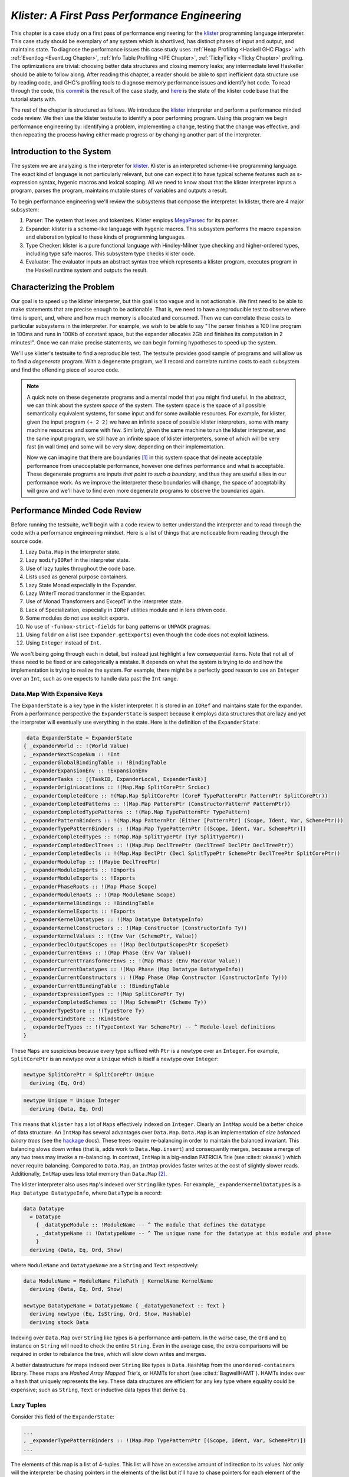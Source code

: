 .. _klister case study:

..
   Local Variables
.. |klister| replace:: `klister <https://github.com/gelisam/klister/>`__
.. |MegaParsec| replace:: `MegaParsec <https://hackage.haskell.org/package/megaparsec>`__

`Klister: A First Pass Performance Engineering`
===============================================

This chapter is a case study on a first pass of performance engineering for the
|klister| programming language interpreter. This case study should be exemplary
of any system which is shortlived, has distinct phases of input and output, and
maintains state. To diagnose the performance issues this case study uses
:ref:`Heap Profiling <Haskell GHC Flags>` with :ref:`Eventlog <EventLog
Chapter>`, :ref:`Info Table Profiling <IPE Chapter>`, :ref:`TickyTicky <Ticky
Chapter>` profiling. The optimizations are trivial: choosing better data
structures and closing memory leaks; any intermediate level Haskeller should be
able to follow along. After reading this chapter, a reader should be able to
spot inefficient data structure use by reading code, and GHC's profiling tools
to diagnose memory performance issues and identify hot code. To read through the
code, this `commit
<https://github.com/gelisam/klister/commit/33501b2233ce865407a8a3ca7c090457f3375442>`__
is the result of the case study, and `here
<https://github.com/gelisam/klister/tree/5aea4d2b9df8f6e9db276078570c1e1bd1306cd3>`__
is the state of the klister code base that the tutorial starts with.

The rest of the chapter is structured as follows. We introduce the |klister|
interpreter and perform a performance minded code review. We then use the
klister testsuite to identify a poor performing program. Using this program we
begin performance engineering by: identifying a problem, implementing a change,
testing that the change was effective, and then repeating the process having
either made progress or by changing another part of the interpreter.

Introduction to the System
--------------------------

The system we are analyzing is the interpreter for |Klister|. Klister is an
interpreted scheme-like programming language. The exact kind of language is not
particularly relevant, but one can expect it to have typical scheme features
such as s-expression syntax, hygenic macros and lexical scoping. All we need to
know about that the klister interpreter inputs a program, parses the program,
maintains mutable stores of variables and outputs a result.

To begin performance engineering we'll review the subsystems that compose the
interpreter. In klister, there are 4 major subsystem:

#. Parser: The system that lexes and tokenizes. Klister employs |MegaParsec| for
   its parser.
#. Expander: klister is a scheme-like language with hygenic macros. This
   subsystem performs the macro expansion and elaboration typical to these
   kinds of programming languages.
#. Type Checker: klister is a pure functional language with Hindley-Milner type
   checking and higher-ordered types, including type safe macros. This subsystem
   type checks klister code.
#. Evaluator: The evaluator inputs an abstract syntax tree which represents a
   klister program, executes program in the Haskell runtime system and
   outputs the result.


Characterizing the Problem
--------------------------

Our goal is to speed up the klister interpreter, but this goal is too vague and
is not actionable. We first need to be able to make statements that are precise
enough to be actionable. That is, we need to have a reproducible test to observe
where time is spent, and, where and how much memory is allocated and consumed.
Then we can correlate these costs to particular subsystems in the interpreter.
For example, we wish to be able to say "The parser finishes a 100 line program
in 100ms and runs in 100Kb of constant space, but the expander allocates 2Gb and
finishes its computation in 2 minutes!". Once we can make precise statements, we
can begin forming hypotheses to speed up the system.

We'll use klister's testsuite to find a reproducible test. The testsuite
provides good sample of programs and will allow us to find a *degenerate*
program. With a degenerate program, we'll record and correlate runtime costs to
each subsystem and find the offending piece of source code.

.. note::

  A quick note on these degenerate programs and a mental model that you might
  find useful. In the abstract, we can think about the *system space* of the
  system. The system space is the space of all possible semantically equivalent
  systems, for some input and for some available resources. For example, for
  klister, given the input program ``(+ 2 2)`` we have an infinite space of
  possible klister interpreters, some with many machine resources and some with
  few. Similarly, given the same machine to run the klister interpreter, and
  the same input program, we still have an infinite space of klister
  interpreters, some of which will be very fast (in wall time) and some will be
  very slow, depending on their implementation.

  Now we can imagine that there are boundaries [#]_ in this system space that
  delineate acceptable performance from unacceptable performance, however one
  defines performance and what is acceptable. These degenerate programs are
  inputs *that point to such a boundary*, and thus they are useful allies in our
  performance work. As we improve the interpreter these boundaries will change,
  the space of acceptability will grow and we'll have to find even more
  degenerate programs to observe the boundaries again.

Performance Minded Code Review
------------------------------

Before running the testsuite, we'll begin with a code review to better
understand the interpreter and to read through the code with a performance
engineering mindset. Here is a list of things that are noticeable from reading
through the source code.

#. Lazy ``Data.Map`` in the interpreter state.
#. Lazy ``modifyIORef`` in the interpreter state.
#. Use of lazy tuples throughout the code base.
#. Lists used as general purpose containers.
#. Lazy State Monad especially in the Expander.
#. Lazy WriterT monad transformer in the Expander.
#. Use of Monad Transformers and ExceptT in the interpreter state.
#. Lack of Specialization, especially in ``IORef`` utilities module and in lens
   driven code.
#. Some modules do not use explicit exports.
#. No use of ``-funbox-strict-fields`` for bang patterns or ``UNPACK`` pragmas.
#. Using ``foldr`` on a list (see ``Expander.getExports``) even though the code
   does not exploit laziness.
#. Using ``Integer`` instead of ``Int``.

We won't being going through each in detail, but instead just highlight a few
consequential items. Note that not all of these need to be fixed or are
categorically a mistake. It depends on what the system is trying to do and how
the implementation is trying to realize the system. For example, there might be
a perfectly good reason to use an ``Integer`` over an ``Int``, such as one
expects to handle data past the ``Int`` range.

Data.Map With Expensive Keys
^^^^^^^^^^^^^^^^^^^^^^^^^^^^

The ``ExpanderState`` is a key type in the klister interpreter. It is stored in
an ``IORef`` and maintains state for the expander. From a performance
perspective the ``ExpanderState`` is suspect because it employs data structures
that are lazy and yet the interpreter will eventually use everything in the
state. Here is the definition of the ``ExpanderState``:

.. code-block:: haskell

   data ExpanderState = ExpanderState
  { _expanderWorld :: !(World Value)
  , _expanderNextScopeNum :: !Int
  , _expanderGlobalBindingTable :: !BindingTable
  , _expanderExpansionEnv :: !ExpansionEnv
  , _expanderTasks :: [(TaskID, ExpanderLocal, ExpanderTask)]
  , _expanderOriginLocations :: !(Map.Map SplitCorePtr SrcLoc)
  , _expanderCompletedCore :: !(Map.Map SplitCorePtr (CoreF TypePatternPtr PatternPtr SplitCorePtr))
  , _expanderCompletedPatterns :: !(Map.Map PatternPtr (ConstructorPatternF PatternPtr))
  , _expanderCompletedTypePatterns :: !(Map.Map TypePatternPtr TypePattern)
  , _expanderPatternBinders :: !(Map.Map PatternPtr (Either [PatternPtr] (Scope, Ident, Var, SchemePtr)))
  , _expanderTypePatternBinders :: !(Map.Map TypePatternPtr [(Scope, Ident, Var, SchemePtr)])
  , _expanderCompletedTypes :: !(Map.Map SplitTypePtr (TyF SplitTypePtr))
  , _expanderCompletedDeclTrees :: !(Map.Map DeclTreePtr (DeclTreeF DeclPtr DeclTreePtr))
  , _expanderCompletedDecls :: !(Map.Map DeclPtr (Decl SplitTypePtr SchemePtr DeclTreePtr SplitCorePtr))
  , _expanderModuleTop :: !(Maybe DeclTreePtr)
  , _expanderModuleImports :: !Imports
  , _expanderModuleExports :: !Exports
  , _expanderPhaseRoots :: !(Map Phase Scope)
  , _expanderModuleRoots :: !(Map ModuleName Scope)
  , _expanderKernelBindings :: !BindingTable
  , _expanderKernelExports :: !Exports
  , _expanderKernelDatatypes :: !(Map Datatype DatatypeInfo)
  , _expanderKernelConstructors :: !(Map Constructor (ConstructorInfo Ty))
  , _expanderKernelValues :: !(Env Var (SchemePtr, Value))
  , _expanderDeclOutputScopes :: !(Map DeclOutputScopesPtr ScopeSet)
  , _expanderCurrentEnvs :: !(Map Phase (Env Var Value))
  , _expanderCurrentTransformerEnvs :: !(Map Phase (Env MacroVar Value))
  , _expanderCurrentDatatypes :: !(Map Phase (Map Datatype DatatypeInfo))
  , _expanderCurrentConstructors :: !(Map Phase (Map Constructor (ConstructorInfo Ty)))
  , _expanderCurrentBindingTable :: !BindingTable
  , _expanderExpressionTypes :: !(Map SplitCorePtr Ty)
  , _expanderCompletedSchemes :: !(Map SchemePtr (Scheme Ty))
  , _expanderTypeStore :: !(TypeStore Ty)
  , _expanderKindStore :: !KindStore
  , _expanderDefTypes :: !(TypeContext Var SchemePtr) -- ^ Module-level definitions
  }

These ``Maps`` are suspicious because every type suffixed with ``Ptr`` is a
newtype over an ``Integer``. For example, ``SplitCorePtr`` is an newtype over a
``Unique`` which is itself a newtype over ``Integer``:

.. code-block:: haskell

   newtype SplitCorePtr = SplitCorePtr Unique
     deriving (Eq, Ord)

.. code-block:: haskell

   newtype Unique = Unique Integer
     deriving (Data, Eq, Ord)

This means that ``klister`` has a lot of ``Maps`` effectively indexed on
``Integer``. Clearly an ``IntMap`` would be a better choice of data structure.
An ``IntMap`` has several advantages over ``Data.Map``. ``Data.Map`` is an
implementation of *size balanced binary trees* (see the `hackage
<https://hackage.haskell.org/package/containers-0.6.7/docs/Data-Map.html>`_
docs). These trees require re-balancing in order to maintain the balanced
invariant. This balancing slows down writes (that is, adds work to
``Data.Map.insert``) and consequently merges, because a merge of any two trees
may invoke a re-balancing. In contrast, ``IntMap`` is a big-endian PATRICIA Trie
(see :cite:t:`okasaki`) which never require balancing. Compared to ``Data.Map``,
an ``IntMap`` provides faster writes at the cost of slightly slower reads.
Additionally, ``IntMap`` uses less total memory than ``Data.Map`` [#]_.

The klister interpreter also uses ``Map``'s indexed over ``String`` like types.
For example, ``_expanderKernelDatatypes`` is a ``Map Datatype DatatypeInfo``,
where ``DataType`` is a record:

.. code-block:: haskell

   data Datatype
     = Datatype
       { _datatypeModule :: !ModuleName -- ^ The module that defines the datatype
       , _datatypeName :: !DatatypeName -- ^ The unique name for the datatype at this module and phase
       }
     deriving (Data, Eq, Ord, Show)


where ``ModuleName`` and ``DatatypeName`` are a ``String`` and ``Text``
respectively:

.. code-block:: haskell

   data ModuleName = ModuleName FilePath | KernelName KernelName
     deriving (Data, Eq, Ord, Show)

   newtype DatatypeName = DatatypeName { _datatypeNameText :: Text }
     deriving newtype (Eq, IsString, Ord, Show, Hashable)
     deriving stock Data

Indexing over ``Data.Map`` over ``String`` like types is a performance
anti-pattern. In the worse case, the ``Ord`` and ``Eq`` instance on ``String``
will need to check the entire ``String``. Even in the average case, the extra
comparisons will be required in order to rebalance the tree, which will slow
down writes and merges.

A better datastructure for maps indexed over ``String`` like types is
``Data.HashMap`` from the ``unordered-containers`` library. These maps are
*Hashed Array Mapped Trie's*, or HAMTs for short (see :cite:t:`BagwellHAMT`).
HAMTs index over a ``hash`` that uniquely represents the key. These data
structures are efficient for any key type where equality could be expensive;
such as ``String``, ``Text`` or inductive data types that derive ``Eq``.

Lazy Tuples
^^^^^^^^^^^

Consider this field of the ``ExpanderState``:

.. code-block:: haskell

  ...
  , _expanderTypePatternBinders :: !(Map.Map TypePatternPtr [(Scope, Ident, Var, SchemePtr)])
  ...

The elements of this map is a list of 4-tuples. This list will have an excessive
amount of indirection to its values. Not only will the interpreter be chasing
pointers in the elements of the list but it'll have to chase pointers for each
element of the tuple. This will be slow if these lists ever become large (over
~30 elements) and if this list will be the subject of folds. For this specific
datatype, there is one fold in the klister interpreter:

.. code-block:: haskell

   else do
     varInfo <- view (expanderTypePatternBinders . at patPtr) <$> getState
     case varInfo of
       Nothing -> throwError $ InternalError "Type pattern info not added"
       Just vars -> do
         p <- currentPhase
         let rhs' = foldr (addScope p) stx
                      [ sc'
                      | (sc', _, _, _) <- vars
                      ]
         withLocalVarTypes
           [ (var, varStx, t)
           | (_sc, varStx, var, t) <- vars
           ] $
           expandOneExpression ty dest rhs'

The code projects ``expanderTypePatternBinders`` and looks up the list that
``patPtr`` points to. It then iterates over that *same* list twice: First, to
project the ``sc'`` from the first position and pass it to ``addScope``. Second,
to project the second, third and fourth positions into a list of 3-tuples and
pass that to ``withLocalVarTypes``. This code can be improved with :term:`Loop
Fusion` to iterate over the list once, using ``foldl'`` instead of ``foldr``,
and by defining a datatype which unpacks every field instead of using ``(,,,)``
to avoid the extra allocation for these tuples. Note that defining a such a
datatype will require that |bottom| is never an element of the 4-tuple. In this
case that will be true, but it is not true in general; again, in order to
optimize you must :ref:`understand the system <Understand the System>`.

Generally types such as ``(,,,)`` are a path of least resistance when writing
new code. They are easy to reach for, easy to write and don't require more
domain modeling. However, tuples, and especially tuples with more than two
fields, are a consistent source of memory leaks. So one is almost always better
off defining a datatype instead of using a tuple for performance.

.. note::

   Of course, you may not want to add yet another datatype to the
   implementation. One may want the datatypes in the implementation to map
   cleanly to domain objects. This a classic tradeoff between performance,
   readability and maintainability.

Running the testsuite
^^^^^^^^^^^^^^^^^^^^^

Klister does not have a benchmark suite, but does have a testsuite (with 124
tests) written in :ref:`tasty <Tasty Chapter>` which outputs the wall time of
each test. So let's run the testsuite to find a degenerate test:


.. code-block:: console

   $ cabal test --test-show-details=streaming  --ghc-options='-O2'

     Test suite klister-tests: RUNNING...
     All tests
       Expander tests
         ...
         Module tests
           Expected to succeed
             ...
             examples/lang.kl:                              OK (0.04s)
             examples/import.kl:                            OK (0.02s)
             examples/macro-body-shift.kl:                  OK (0.03s)
             examples/test-quasiquote.kl:                   OK (0.05s)
             examples/quasiquote-syntax-test.kl:            OK (0.04s)
             examples/hygiene.kl:                           OK (0.84s)
             examples/defun-test.kl:                        OK (0.01s)
             examples/fun-exports-test.kl:                  OK (0.04s)
       Golden tests
         test-quasiquote:                                   OK (0.03s)
         io:                                                OK (0.03s)
         defun-test:                                        OK (0.04s)
         contract:                                          OK (0.11s)
         int-ops:                                           OK (0.03s)
         implicit-conversion:                               OK (7.02s)
         ...
         implicit-conversion-test:                          OK (9.89s)
         higher-kinded-patterns:                            OK (1.80s)
         custom-literals-test:                              OK (0.46s)
         double-define:                                     OK (0.34s)
         custom-module-test:                                OK (0.55s)
         which-problem:                                     OK (0.82s)
         incorrect-context:                                 OK (0.03s)
         bound-vs-free:                                     OK (0.31s)
         meta-macro:                                        OK (0.11s)
         integer-syntax:                                    OK (0.04s)
         import:                                            OK (0.04s)

         All 124 tests passed (38.15s)
         Test suite klister-tests: PASS

The entire testsuite finishes in 38 seconds. Notice that both
``implicit-conversion`` and ``implicit-conversion-test`` are extreme outliers,
passing in 7 and 9 *seconds*, whereas each other test passes in well under a
second (except ``higher-kinded-patterns``). We have found our degenerate
program.


Restate the Problem
-------------------

For the rest of the case study we'll focus on speeding up
``implicit-conversion-test`` under the assumption that our changes will also
speed up the other tests and consequently the entire interpreter. It is
certainly possible that optimizations in one subsystem of your code base will
not translate to better overall performance. We make this assumption because
this is the first pass of performance engineering for this code. So the
probability that our changes do impact overall performance is high.

We have identified a list of likely issues, but before we begin to change things
we need to make sure that the problems we've identified are indeed problems. Or
in other words, we should only make changes *once* we have evidence that the
code we're changing is problematic. If the maps are a problematic factor then we
should expect a lot of allocations to come from ``Data.Map.insert``, ``Eq`` and
``Ord`` instance methods, and the functions ``Data.Map.Internal.balanceR`` and
``Data.Map.Internal.balanceL``. This is a good opportunity to :ref:`not think
and look <Don't think, look>` with a :ref:`ticky <Ticky Chapter>` report.

First we'll generate a ticky report for the entire testsuite:

.. code-block:: console

   $ cabal test --test-show-details=streaming --test-options='+RTS -rticky -RTS' --ghc-options='-rtsopts -ticky -ticky-allocd -ticky-dyn-thunk'
     Build profile: -w ghc-9.2.4 -O1
     ...

and check the results sorted by allocations. As a reminder, there are 5 columns
in a ticky report. The first column is entries. The second column is the number
of bytes allocated *by* the code for the closure. The third column is the number
of bytes *addressed* to each closure. The fourth column classifies the closure
by type with a shorthand notation, and the last column displays the names of the
|stg| closure the ticky profile is describing:

.. code-block::

   $ cat ticky | tail -n +20 | sort -k2 -nr | less

     53739709 4299176720          0   3 +.>                  ScopeSet.$wallScopeSets'{v rNAX} (fun)
     60292448 3858716672 2149588360   3 +..                  sat_sOYl{v} (ScopeSet) (fun) in rNAX
     81547057 1368797696          0   4 SISM                 ScopeSet.$w$sgo4{v rNAW} (fun)
     57730804 1305110352          0   4 SISM                 ScopeSet.$w$sgo1{v rNAV} (fun)
     61143424  841913088          0   2 SM                   ScopeSet.isSubsetOf_go15{v rOUK} (fun)
      7819243  815587232          0   6 >pii.M               Binding.$w$sgo3{v r1syq} (fun)
     17961626  421056776          0   3 >MM                  Binding.$fMonoidBindingTable_$sunionWith{v r1syc} (fun)
       867831  366262720          0  10 piiSiSL>>>           Parser.Common.$wg{v rk} (fun)
       886661  333384536          0   6 SS>>>>               located{v r1b6H} (Parser) (fun)
      4552387  298031744          0   3 ISM                  Expander.$w$sgo4{v r5BKT} (fun)
      4843152  270145008     612288   1 M                    go15{v s1szA} (Binding) (fun) in r1syd
      2699373  259139808          0   4 >SSM                 Syntax.$w$cmapScopes{v rTEZ} (fun)
     18445979  240603872          0   4 piiM                 Binding.$w$sgo1{v r1syi} (fun)
      1351616  237884416     612288   1 T                    f{v s1szf} (Binding) (fun) in r1syd
      1862523  211065056          0   3 S>M                  ScopeSet.$satKeyIdentity_$sgo15{v rOUv} (fun)
      3383994  186416288   43447360   2 LM                   go15{v sP96} (ScopeSet) (fun) in rOUk
       101588  145802400          0   4 MSSM                 $wexpandOneForm{v r5IwM} (Expander) (fun)
      2607448  125157504          0   2 >S                   Syntax.$fHasScopesSyntax_$cmapScopes{v rTEY} (fun)
     ...

There are several interesting aspects to this ticky profile snippet. First, the
most allocating code is ``ScopeSet.allScopeSets'``, it is allocating a
dictionary (``+``) of some type (``.``) and function (``>``). Observing a
function call to a dictionary ``+`` in a ticky report can often mean that a
function did not specialize. So from this ticky we suspect that
``allScopeSets'`` has not specialized. The second most allocating closure is a
SAT'd function ``sat_sOYl`` (see :ref:`The Static Argument Transformation <SAT
Chapter>`). From its description: ``{v} (ScopeSet) (fun) in rNAX``, we can see
that it is a non-exported name (``{v}``) just like ``allScopeSets'``, in the
``(ScopeSet)`` module. It is a function ``(fun)`` and is a local function in the
``rNAX`` closure. The ``rNAX`` closure is the |stg| name of the closure for
``allScopeSets'`` as shown in description for ``allScopeSets'``. So the two most
allocating function calls in the interpreter, when running the testsuite, are
due to ``allScopeSets``. Clearly, ``allScopeSets`` is a good target for
performance engineering.

We also see that the 5th and 6th most allocating functions called are
``ScopeSet.isSubsetOf`` and ``Binding.$fMonoidBindingTable_$unionWith``. That
suggests peculiar usage pattern; ``isSubsetOf`` should only return a ``Bool``
which should not be an allocating function call. ``unionWith`` should be
allocating, but that this occurs in the ``Monoid Binding`` instance means that
the ``Binding Monoid`` instance is heavily allocating. Let's check these
functions in the source code:

.. code-block:: haskell

   data ScopeSet = ScopeSet
     { _universalScopes :: Set Scope
     , _phaseScopes :: Map Phase (Set Scope)
     }


   data Scope = Scope { scopeNum :: Int, scopePurpose :: Text }
     deriving (Data, Eq, Ord, Show)

   newtype Phase = Phase { phaseNum :: Natural }
     deriving (Data, Eq, Ord, Show)

   isSubsetOf :: Phase -> ScopeSet -> ScopeSet -> Bool
   isSubsetOf p scs1 scs2 =
     Set.isSubsetOf (scopes p scs1) (scopes p scs2)


   scopes :: Phase -> ScopeSet -> Set Scope
   scopes p scs = view universalScopes scs `Set.union`
                  view (phaseScopes . at p . non Set.empty) scs


``ScopeSet`` is a record of ``Data.Set Scope`` and ``Data.Map`` indexed by
``Phase`` that holds ``Set Scope``. Furthermore, both ``Scope`` and ``Phase``
are Integer-like. So we have an implementation that could use ``IntMap`` and
``IntSet`` instead of ``Data.Map`` and ``Data.Set``.

We know that ``isSubsetOf`` does a lot of allocation. Now we can see where this
allocation is happening. ``isSubsetOf`` checks that ``scs1`` is a subset of
``scs2`` by calling ``Set.isSubsetOf`` on the result of the ``scopes`` function.
``scopes`` is allocating a new ``Set Scope`` from the ``ScopeSet`` via
``Set.union``, then using the results of a lookup on the ``phaseScopes`` Map,
then merging two ``Set``'s just to check the subset.

There are several ways to improve the memory performance of this function.
First, we can employ better data structures. We know that this code is
performing a lot of merges, so we should expect an improvement in both time and
memory performance by using an ``IntMap`` and ``IntSet`` because these data
structures provide more efficient merges than ``Data.Set`` and ``Data.Map``.
Second, we can use a better algorithm. From the ticky, ``isSubSetOf`` was called
61143424 times. As written, this code will perform its lookups and unions *each*
time, even if we have a duplicate call. So this seems to be a good candidate for
memoization or caching the calls to ``isSubsetOf``. We could also avoid building
the intermediate ``Set`` in the ``scopes`` function by checking for a subset
without merging ``universalScopes`` and ``phaseScopes``.

The second interesting function was ``unionWith`` in the ``Monoid Binding``
instance. Here is the source code:

.. code-block:: haskell

   newtype BindingTable = BindingTable { _bindings :: Map Text [(ScopeSet, Binding, BindingInfo SrcLoc)] }
     deriving (Data, Show)

   instance Semigroup BindingTable where
     b1 <> b2 = BindingTable $ Map.unionWith (<>) (view bindings b1) (view bindings b2)

   instance Monoid BindingTable where
     mempty = BindingTable Map.empty

A ``BindingTable`` is a ``Map`` keyed on ``Text`` that holds a list of triples.
The ``Semigroup`` instance is the origin of the ``unionWith`` in the ticky
profile because ``Monoid.mappend`` defaults to the Semigroup definition. This
type is likely too lazy. ``Data.Map`` keyed on ``Text`` relies on the ``Ord``
and ``Eq`` instances of ``Text`` for most of its operations. In the worst case
this means the runtime system has to compare the entire ``Text`` key, which
could be slow when the ``Text`` is large. Another problem is the use of a list.
A list is only an appropriate data structure if it is used like a stack or if it
is used as a store that is eventually traversed and consumed. Once one finds
themselves performing lookups or merges on a list, it is time to use a different
data structure. The last problem is the 3-tuple which we have already covered
above.

To improve the performance of the ``BindingTable`` we'll use a ``HashMap``. This
should yield better merge performance, and faster writes and reads. However,
this may not fix the root cause of the allocations. So we'll rerun the ticky
report after making the changes to test that we have indeed addressed the
problem.

Optimization 1: Better Data Structures: Maps
--------------------------------------------

We've removed all uses of ``Data.Map`` and replaced them with either a
``HashMap`` or an ``IntMap``. After the changes ``ExpanderState`` now looks
like:

.. code-block:: haskell

  data ExpanderState = ExpanderState
  { _expanderWorld              :: !(World Value)
  , _expanderNextScopeNum       :: !Int
  , _expanderGlobalBindingTable :: !BindingTable
  , _expanderExpansionEnv       :: !ExpansionEnv
  , _expanderTasks              :: [(TaskID, ExpanderLocal, ExpanderTask)]
  , _expanderOriginLocations    :: !(Store SplitCorePtr SrcLoc)
  , _expanderCompletedCore      :: !(Store SplitCorePtr (CoreF TypePatternPtr PatternPtr SplitCorePtr))
  , _expanderCompletedPatterns  :: !(Store PatternPtr (ConstructorPatternF PatternPtr))
  , _expanderCompletedTypePatterns :: !(Store TypePatternPtr TypePattern)
  , _expanderPatternBinders     :: !(Store PatternPtr (Either [PatternPtr] (Scope, Ident, Var, SchemePtr)))
  , _expanderTypePatternBinders :: !(Store TypePatternPtr [(Scope, Ident, Var, SchemePtr)])
  , _expanderCompletedTypes     :: !(Store SplitTypePtr (TyF SplitTypePtr))
  , _expanderCompletedDeclTrees :: !(Store DeclTreePtr (DeclTreeF DeclPtr DeclTreePtr))
  , _expanderCompletedDecls     :: !(Store DeclPtr (Decl SplitTypePtr SchemePtr DeclTreePtr SplitCorePtr))
  , _expanderModuleTop          :: !(Maybe DeclTreePtr)
  , _expanderModuleImports      :: !Imports
  , _expanderModuleExports      :: !Exports
  , _expanderPhaseRoots         :: !(Store Phase Scope)
  , _expanderModuleRoots        :: !(HashMap ModuleName Scope)
  , _expanderKernelBindings     :: !BindingTable
  , _expanderKernelExports      :: !Exports
  , _expanderKernelDatatypes    :: !(HashMap Datatype DatatypeInfo)
  , _expanderKernelConstructors :: !(HashMap Constructor (ConstructorInfo Ty))
  , _expanderKernelValues       :: !(Env Var (SchemePtr, Value))
  , _expanderDeclOutputScopes   :: !(Store DeclOutputScopesPtr ScopeSet)
  , _expanderCurrentEnvs        :: !(Store Phase (Env Var Value))
  , _expanderCurrentTransformerEnvs :: !(Store Phase (Env MacroVar Value))
  , _expanderCurrentDatatypes   :: !(Store Phase (HashMap Datatype DatatypeInfo))
  , _expanderCurrentConstructors :: !(Store Phase (HashMap Constructor (ConstructorInfo Ty)))
  , _expanderCurrentBindingTable :: !BindingTable
  , _expanderExpressionTypes    :: !(Store SplitCorePtr Ty)
  , _expanderCompletedSchemes   :: !(Store SchemePtr (Scheme Ty))
  , _expanderTypeStore          :: !(TypeStore Ty)
  , _expanderKindStore          :: !KindStore
  , _expanderDefTypes           :: !(TypeContext Var SchemePtr) -- ^ Module-level definitions
  }

where a ``Store k v`` is newtype over an ``IntMap`` with some type level
handling for keys:

.. code-block:: haskell

   -- new module Util.Store
   newtype Store p v = Store { unStore :: IntMap v}
     deriving newtype (Eq, Ord, Show, Semigroup, Monoid, Functor, Foldable)
     deriving stock   Data
   type role Store representational _

   -- | Tiny module to wrap operations for IntMaps

   module Util.Key
     (HasKey(..)
     ) where

   class HasKey a where
     getKey :: a -> Int
     fromKey :: Int -> a

The ``HasKey`` class is crucial for preserving type safety so that we do not
accidentally merge a ``Store k v`` and a ``Store p v`` when ``p`` is not equal
to ``k``. It also allows us to provide functions such as ``mapKeys`` with a
polymorphic type on the ``Key``, as opposed to the monomorphic type in
``Data.IntMap``:

.. code-block:: haskell

   mapKeys :: HasKey p => (p -> p) -> Store p v -> Store p v
   mapKeys f s = Store $! IM.mapKeys (getKey . f . fromKey) (unStore s)

.. note::

   I've purposefully taken the opportunity to create the abstraction boundary
   ``Store p v``, which is unnecessary from a performance perspective. But by
   having an abstraction boundary the system becomes easier to change. For
   example, we can now alter the implementation of ``Store p v`` *without* a lot
   of code churn occurring in the interpreter. The key point is that if a
   subsystem is easy to change, then it is also easy to experiment and engineer,
   because the cost of experimentation is reduced. So while performance and
   modularity are often in tension, in this case, modularity enables easier and
   cheaper (in terms of engineering time) performance engineering.

now let's check the ticky:

.. code-block::

   $ cat ticky | tail -n +20 | sort -k2 -nr | less

     53996388 4319711040          0   3 +.>                  ScopeSet.$wallScopeSets'{v rP2F} (fun)
     60490404 3871385856 2159855520   3 +..                  sat_sQ5D{v} (ScopeSet) (fun) in rP2F
     20257037 1487236040          0   3 iMM                  Binding.$wgo{v r1ric} (fun)
     81547057 1368797696          0   4 SISM                 ScopeSet.$w$sgo4{v rP2E} (fun)
     57730804 1305110352          0   4 SISM                 ScopeSet.$w$sgo1{v rP2D} (fun)
       867831  366262720          0  10 piiSiSL>>>           Parser.Common.$wg{v r3zJ} (fun)
       886661  333384536          0   6 SS>>>>               located{v r1art} (Parser) (fun)
     10521949  330656896          0   3 Lii                  ModuleName.$wgo1{v roEi} (fun)
      4552387  298031744          0   3 ISM                  Expander.$w$sgo4{v r5On7} (fun)
      2699373  259139808          0   4 >SSM                 Syntax.$w$cmapScopes{v rUeh} (fun)
      1351616  237884416     612288   1 T                    f{v s1sRr} (Binding) (fun) in r1rif
      3159635  193376496    1071504   1 M                    go{v s1sS8} (Binding) (fun) in r1rif
      2348710  169685264    1156288   1 M                    go2{v s16Wz} (Env) (fun) in r16zL
      4590545  146897440  183644160   0                      f2{v s1t5Z} (Binding) (thk) in r1ric
       101588  145802400          0   4 MSSM                 $wexpandOneForm{v r5VBM} (Expander) (fun)
      2607448  125157504          0   2 >S                   Syntax.$fHasScopesSyntax_$cmapScopes{v rUeg} (fun)
      1357729  119480152     486976   1 S                    sat_s5YKN{v} (Expander) (fun) in s5YKB
       144974  118076280          0  10 piiiSL>>>>           $wm2{v r1arF} (Parser) (fun)

Notice that the entries to ``unionWith`` and ``isSubsetOf`` have disappeared.
``isSubsetOf`` is still in the ticky report but is now shown as non-allocating:

.. code-block:: console

   ...
   38279681          0          0   2 MM                   ScopeSet.$sisSubsetOf_$sisSubsetOfX{v rP2u} (fun)
   ...

Which is strange. We should expect it to be allocating, although allocating a
lot less. We are likely observing some new optimization GHC is applying. In any
case, its a good sign. We've demonstrated progress with the ticky report. Now
let's verify that these changes propagate to the ``implicit-conversion`` test.

.. code-block:: console

   Test suite klister-tests: RUNNING...
   All tests
     Expander tests
     ...
       Module tests
         Expected to succeed
         ...
           examples/lang.kl:                              OK (0.04s)
           examples/import.kl:                            OK (0.03s)
           examples/macro-body-shift.kl:                  OK (0.04s)
           examples/test-quasiquote.kl:                   OK (0.04s)
           examples/quasiquote-syntax-test.kl:            OK (0.03s)
           examples/hygiene.kl:                           OK (0.66s)
           examples/defun-test.kl:                        OK (0.03s)
           examples/fun-exports-test.kl:                  OK (0.04s)
     Golden tests
       test-quasiquote:                                   OK (0.04s)
       io:                                                OK (0.03s)
       defun-test:                                        OK (0.03s)
       contract:                                          OK (0.08s)
       int-ops:                                           OK (0.05s)
       implicit-conversion:                               OK (10.42s)
       ...
       implicit-conversion-test:                          OK (13.55s)
       higher-kinded-patterns:                            OK (0.77s)
       custom-literals-test:                              OK (0.38s)
       double-define:                                     OK (0.28s)
       custom-module-test:                                OK (0.33s)
       which-problem:                                     OK (0.53s)
       incorrect-context:                                 OK (0.03s)
       bound-vs-free:                                     OK (0.25s)
       meta-macro:                                        OK (0.10s)
       integer-syntax:                                    OK (0.04s)
       import:                                            OK (0.03s)

Performance has degraded even though the ticky report showed an improvement!
That we do not observe any difference in wall time *after* fixing the 5th and
6th most allocating function calls is contrary to what we should expect; even if
the total allocations of these functions are one order of magnitude less than
``allScopeSets``. The ``Data.Map`` performance costs must have been eclipsed by
some other issue. Let's generate a heap profile to see what's going on in the
heap.

Optimization 2: A Memory Leak Casts a Long Shadow
-------------------------------------------------

To continue engineering the interpreter we need to be able to observe the
effects of any change we make. Unfortunately, the memory leak we discovered in
the last section was so large it eclipsed the effect of our changes. Clearly we
need to fix this leak in order to continue to optimize. To tackle this memory
leak, we'll use eventlog and eventlog2html to observe the heap only on
``implicit-conversion-test``. To begin we'll inspect the types that were
allocated on the heap by passing ``-hy``:

.. code-block:: console

   $ cabal test --test-show-details=streaming  --test-options='--pattern "implicit-conversion-test" +RTS -hy -l-agu -p -RTS' --ghc-options='-eventlog -rtsopts -O2'

which produces:

.. raw:: html

         <iframe id="scaled-frame" scrolling="no" src="../../_static/klister/klister-eventlog-implicit-conversion-hy.html"></iframe>

We see that the heap is growing to over 2.8Gb of lists for just one test!
Crucially the shape of this profile is not indicative of a memory leak. A
typical memory leak should look like a pyramid because the program builds up
thunks and then forces them all in relatively short time. What we observe in
this profile is allocations of lists that *never decrease*. Now that we know the
type to look for, we can correlate this type to a subsystem in the interpreter.
To do so we'll run another heap profile, but break down the heap by module (by
using ``-hm`` instead of ``-hy``):

.. code-block:: console

   $ cabal test --test-show-details=streaming  --test-options='--pattern "implicit-conversion-test" +RTS -hm -l-agu -p -RTS' --ghc-options='-eventlog -rtsopts -O2'

.. raw:: html

         <iframe id="scaled-frame" scrolling="no" src="../../_static/klister/klister-eventlog-implicit-conversion-hm.html"></iframe>

We see that these lists are coming from ``Expander.Monad``. This is suspicious.
We have data being consistently allocated in essentially the state type of a
subsystem. That certainly sounds like a memory leak. Before we can conclude that
the expander has a memory leak we need to know why this data is retained at all.
This is a good scenario to use :userGuide:`Biographical Profiling
<profiling.html#biographical-profiling>` because we want to know: (1) the state
of these objects on the heap and (2) why they are not being collected, that is,
why is GHC's runtime system keeping them alive. For (1) we'll do a biographical
profile and for (2) a retainer profile.

Here's the biographical profile:

.. code-block:: console

   $ cabal test --test-show-details=streaming  --test-options='--pattern "implicit-conversion-test" +RTS -hb -l-agu -p -RTS' --ghc-options='-eventlog -rtsopts -O2'

.. raw:: html

         <iframe id="scaled-frame" scrolling="no" src="../../_static/klister/klister-eventlog-implicit-conversion-hb.html"></iframe>

Void! The lists are in a ``void`` state meaning these objects are allocated *but
are never used* (see :userGuide:`the user guide
<profiling.html#biographical-profiling>`). Now we can restate the problem: There
is a memory leak in the ``Expander``. When ``implicit-conversion-test`` is run,
the expander allocates a total of 121.8 Gb. (eventlog shows 116171.68
*MebiBytes* in the detailed tab).

Now to answer why this data is being retained. Here is the retainer profile.

.. code-block:: console

   $ cabal test --enable-profiling --test-show-details=streaming --test-options='--pattern "implicit-conversion-test" +RTS -hr -l-agu -p -RTS' --ghc-options='-eventlog -rtsopts -O2'
   $ hp2ps -c klister-tests.hp && ps2pdf klister-tests.ps

.. note::

   Eventlog threw an exception for this retainer profile. So I've resorted to
   use the classic tools: ``hp2ps`` and ``ps2pdf`` to render the profile.

.. image:: /_static/klister/klister-eventlog-implicit-conversion-hr.png
   :width: 800

The retainer profile clearly shows that ``currentEnv`` is keeping this data
alive and has the distinguishing profile of a memory leak. Let's look at that
function:

.. code-block:: haskell

   -- in Expander.Monad

   currentEnv :: Expand VEnv
   currentEnv = do
     phase <- currentPhase
     globalEnv <- fromMaybe mempty . view (expanderWorld . worldEnvironments . at phase) <$> getState
     localEnv  <- fromMaybe mempty . view (expanderCurrentEnvs . at phase) <$> getState
     return $ globalEnv <> localEnv

This code is reading from the ``Expander`` state twice to retrieve ``globalEnv``
and ``localEnv``, and then returning the union of these two environments. Notice
that if the results of ``currentEnv`` are not immediately forced, then the
projections and the return will be lazy. Thus, this code will allocate a thunk
for ``phase``, ``globalEnv``, ``localEnv`` and the merge of both ``globalEnv``
and ``localEnv``. In general, unless the result of a monadic action *needs* to
be consumed lazily there is little reason to not make it strict in the return.
In this case, there are two call sites to ``currentEnv`` both in the expander:

.. code-block:: haskell

   -- Expander.hs
   runTask :: (TaskID, ExpanderLocal, ExpanderTask) -> Expand ()
   runTask (tid, localData, task) = withLocal localData $ do
   ...
    AwaitingDefn x n b defn t dest stx ->
      Env.lookupVal x <$> currentEnv >>=
      \case


   evalDecl :: CompleteDecl -> WriterT [EvalResult] Expand ()
   evalDecl (CompleteDecl d) =
     case d of
     ...
     Example loc sch expr -> do
      env <- lift currentEnv
      value <- lift $ expandEval (eval expr)
      tell $ [ExampleResult loc env expr sch value]

The first call site in ``runTask`` is immediately scrutinized by the ``\case``
and ``Env.lookupVal``. However, the second is not: ``ExampleResult`` is not
strict in any fields:

.. code-block:: haskell

   data EvalResult
     = ExampleResult SrcLoc VEnv Core (Scheme Ty) Value
     | IOResult (IO ())

and the whole computation is performed in a lazy ``WriterT`` monad transformer.
Before changing the code, let's first inspect the type of the ``Expand`` monad.
Here is the definition for ``Expand``:

.. code-block:: haskell

   newtype Expand a = Expand
     { runExpand :: ReaderT ExpanderContext (ExceptT ExpansionErr IO) a
     }
     deriving (Functor, Applicative, Monad, MonadError ExpansionErr, MonadIO, MonadReader ExpanderContext)

   data ExpanderContext = ExpanderContext
     { _expanderLocal :: !ExpanderLocal
     , _expanderState :: IORef ExpanderState
     }

Where ``ExpanderState`` was shown above. So we have a classic `ReaderT over IO
<https://www.fpcomplete.com/blog/2017/06/readert-design-pattern/>`_ pattern.
Meaning that the laziness of any state updates depend on the strictness of
functions operating on ``ExpanderContext``. Next let's check the types of
``globalEnv`` and ``localEnv``:

.. code-block:: haskell

   -- in Expander.Monad.hs
   type VEnv = Env Var Value

   -- in Env.hs
   newtype Env v a = Env (IntMap (Ident, a))
     deriving newtype (Eq, Monoid, Semigroup, Show)
     deriving stock Functor

   -- in World.hs

   data World a = World
     { _worldEnvironments :: !(Store Phase (Env Var a))
     , _worldTypeContexts :: !(TypeContext Var SchemePtr)
     , _worldTransformerEnvironments :: !(Store Phase (Env MacroVar a))
     , _worldModules      :: !(HashMap ModuleName CompleteModule)
     , _worldVisited      :: !(HashMap ModuleName (Set Phase))
     , _worldExports      :: !(HashMap ModuleName Exports)
     , _worldEvaluated    :: !(HashMap ModuleName [EvalResult])
     , _worldDatatypes    :: !(Store Phase (HashMap Datatype DatatypeInfo))
     , _worldConstructors :: !(Store Phase (HashMap Constructor (ConstructorInfo Ty)))
     , _worldLocation     :: FilePath
     }

``currentEnv`` returns a ``Expand VEnv``, ``VEnv`` is a ``Env Var Value`` where
an ``Env`` is an ``IntMap``. Thus ``globalEnv`` and ``localEnv`` are both a
strict ``IntMap`` that stores a tuple of ``(Ident, Value)``. Here is the type of
``Value``:

.. code-block:: haskell

   -- in Value.hs
   data Value
     = ValueClosure Closure
     | ValueSyntax Syntax
     | ValueMacroAction MacroAction
     | ValueIOAction (IO Value)
     | ValueOutputPort Handle
     | ValueInteger Integer
     | ValueCtor Constructor [Value]
     | ValueType Ty
     | ValueString Text

Notice that ``ValueCtor`` holds a lazy list of ``Value``. Should
``implicit-tests`` create many ``ValueCtor`` then the expander state will leak
memory in ``Value``. This leak will occur even though the ``IntMap`` is strict.
The strict ``IntMap`` well only evaluate elements to :term:`WHNF`, which will be
``(,)``, thus because ``Value`` is stored in a lazy tuple, the fields of the
tuple will be lazy unless they are carefully forced *before* insertion.

Let's test this and make ``Value`` strict and then generate another
biographical profile to observe the change:

.. code-block:: haskell

   -- in Value.hs
   data Value
     = ValueClosure !Closure
     | ValueSyntax  !Syntax
     | ValueMacroAction !MacroAction
     | ValueIOAction   !(IO Value)
     | ValueOutputPort !Handle
     | ValueInteger    !Integer
     | ValueCtor    !Constructor ![Value]
     | ValueType    !Ty
     | ValueString  !Text

.. raw:: html

         <iframe id="scaled-frame" scrolling="no"
         src="../../_static/klister/klister-eventlog-implicit-conversion-strict-value.html"></iframe>

Unfortunately, the change made no difference. We'll revert the change and try
making the monadic action strict in its return:

.. code-block:: haskell

   -- in Expander.Monad

   currentEnv :: Expand VEnv
   currentEnv = do
     phase <- currentPhase
     globalEnv <- fromMaybe mempty . view (expanderWorld . worldEnvironments . at phase) <$> getState
     localEnv  <- fromMaybe mempty . view (expanderCurrentEnvs . at phase) <$> getState
     return $! globalEnv <> localEnv

Notice the strict application: ``$!``. This change results in this profile:


.. code-block:: console

   $ cabal test --test-show-details=streaming  --test-options='--pattern "implicit-conversion-test" +RTS -hb -l-agu -p -RTS' --ghc-options='-eventlog -rtsopts -O2'

.. raw:: html

         <iframe id="scaled-frame" scrolling="no" src="../../_static/klister/klister-eventlog-implicit-conversion-currentEnv-fixed.html"></iframe>

A significant improvement! Instead of 121.8 Gb the profile shows total
allocation of ``void`` of 4.62 Gb (4404.22 MiB in the detailed tab) which is a
30x reduction.


Optimization 3: Choosing Better Data Structures: Lists
------------------------------------------------------

We closed a major memory leak, and have made the implementation of the expander
more efficient, but there is yet more low hanging fruit. Consider this
definition of the ``BindingTable``:

.. code-block:: haskell

   newtype BindingTable = BindingTable { _bindings :: HashMap Text [(ScopeSet, Binding, BindingInfo SrcLoc)] }
     deriving (Data, Show)

The ``BindingTable`` is a ``HashMap`` keyed on ``Text`` that holds a list of
3-tuples. Let's observe how this list is used in the system:

.. code-block:: haskell

   visibleBindings :: Expand BindingTable
   visibleBindings = do
     globals <- view expanderGlobalBindingTable <$> getState
     locals <- view expanderCurrentBindingTable <$> getState
     return (globals <> locals)

This ``visibleBindings`` function projects two ``BindingTable``'s from the
``ExpanderState`` and then merges them. This function is then called by
``resolve``:

.. code-block:: haskell

   resolve :: Ident -> Expand Binding
   resolve stx@(Stx scs srcLoc x) = do
     p <- currentPhase
     bs <- allMatchingBindings x scs
     case bs of
       [] ->
         throwError (Unknown (Stx scs srcLoc x))
       candidates ->
         let best = maximumOn (ScopeSet.size p . fst) candidates
         in checkUnambiguous (fst best) (map fst candidates) stx *>
            return (snd best)

In ``resolve`` the ``BindingTable`` is checked to be empty, if its not empty
then the table is traversed for the maximum by scopeset. Then the maximum
element and the rest of the scopesets are passed to ``checkUnambiguous``:

.. code-block:: haskell

   checkUnambiguous :: ScopeSet -> [ScopeSet] -> Ident -> Expand ()
   checkUnambiguous best candidates blame =
     do p <- currentPhase
        let bestSize = ScopeSet.size p best
        let candidateSizes = map (ScopeSet.size p) (nub candidates)
        if length (filter (== bestSize) candidateSizes) > 1
          then throwError (Ambiguous p blame candidates)
          else return ()

In ``checkUnambiguous`` the ``candidates`` list is pruned of any duplicates,
filtered, and its length is calculated to determine an error state.

Finally, in the ``visit`` the ``BindingTable`` (``bs``) is projected from the
module being visited and then merged with the interpreter's binding table:

.. code-block:: haskell

   visit :: ModuleName -> Expand Exports
   visit modName = do
   ...
       let bs = getModuleBindings m''
       modifyState $ over expanderGlobalBindingTable $ (<> bs)
     return (shift i es)
     where getModuleBindings (Expanded _ bs) = bs
           getModuleBindings (KernelModule _) = mempty

So from this code, the ``BindingTable`` data structure undergoes merges,
traversals such as ``fmap`` and ``filter`` and the length is calculated. We can
check how often these functions are used in the ``prof`` report we generated
with the last heap profile (using the ``-p`` RTS flag). ``visibleBindings`` and
``resolve`` are entered more than 100,000 times, ``checkUnambiguous`` is entered
less than 20,000 times. Thus merging and sorting are more important than
duplicate element removal and calculating length. Based on this usage, we'll
replace the list with a ``Data.Sequence``, a ``Data.Set`` would also work and
would provide uniqueness by default, but ``Data.Set`` has slower merge behavior
compared to a ``Data.Sequence`` for many elements
(:math:`\mathcal{O}(\log{(\min(n_{1},n_{2}))})`, compared to
:math:`\mathcal{O}(m \log{\frac{n + 1}{m + 1}})`, where :math:`m \le n`).

``BindingTable`` is not the only suspicious list. Consider this list in the
definition of ``Module``:

.. code-block:: haskell

   data Module f a = Module
     { _moduleName :: ModuleName
     , _moduleImports :: !Imports
     , _moduleBody :: f a
     , _moduleExports :: !Exports
     }
     deriving (Data, Functor, Show)

    data CompleteModule
     = Expanded !(Module [] CompleteDecl) !BindingTable
     | KernelModule !Phase
     deriving (Data, Show)

This list is passed to ``Module`` as a type argument. But is used in this code
in the expander monad:

.. code-block:: haskell

   getDeclGroup :: DeclTreePtr -> Expand [CompleteDecl]
   getDeclGroup ptr =
     (view (expanderCompletedDeclTrees . at ptr) <$> getState) >>=
     \case
       Nothing -> throwError $ InternalError "Incomplete module after expansion"
       Just DeclTreeLeaf -> pure []
       Just (DeclTreeAtom decl) ->
         (:[]) <$> getDecl decl
       Just (DeclTreeBranch l r) ->
         (++) <$> getDeclGroup l <*> getDeclGroup r

Notice that the ``DeclTreeBranch l r`` case will be expensive because it will
merge *every combination* of elements in the ``l`` and ``r`` groups with list
concatenation. Just this line is enough to change the data structure to a
sequence, again because a sequence has fast merging and cons behavior [#]_.

Optimization 4: Fixing allScopeSets
-----------------------------------

We,ve come quite far, but there is still a lot of ``void`` in the heap profile.
This is a good scenario for info-table profiling. Info-table profiling relates
source code to closures so we can see the exact line of source code the ``void``
is originating.

.. code-block:: console

   $ cabal test --test-show-details=streaming --test-options='--pattern "implicit-conversion-test" +RTS -hi -i0.05 -l -RTS' --ghc-options='-eventlog -rtsopts -O2 -finfo-table-map -fdistinct-constructor-tables'

and the profile is rendered in eventlog:

.. raw:: html

         <iframe id="scaled-frame" scrolling="no" src="../../_static/klister/klister-eventlog-implicit-conversion-ipe-allscopeset.html"></iframe>

Notice that the legend displays the :term:`Info Table Address` instead of the
closure type, module, or biography. From the profile we find that ``0x7c41d0``
and ``0xc0c330`` are responsible for the ``void`` allocation. The detailed tab
maps these addresses directly to source code. In the detailed tab, we see that
``0x7c41d0`` has the description ``sat_sN17_info``, the closure type ``THUNK``,
the type ``f a``, and is in the module ``ScopeSet`` at line 146. That line is
exactly the local ``combine`` function in ``allScopeSets``. Recall that we also
observed ``allScopeSets`` doing the most allocation in addition to having a high
degree of entries in the ticky profile above. It therefore seems crucial to
optimize the function. Here is the source code:

.. code-block:: haskell

   allScopeSets :: Data d => Traversal' d ScopeSet
   allScopeSets = allScopeSets'
     where
       allScopeSets' :: forall f d. (Applicative f, Data d)
                     => (ScopeSet -> f ScopeSet)
                     -> d -> f d
       allScopeSets' f = gmapA go
         where
           go :: forall a. Data a => a -> f a
           go a = case eqT @a @ScopeSet of
             Just Refl -> f a
             Nothing -> allScopeSets' f a

       -- A variant of Data.Data.gmapM which uses Applicative instead of Monad
       gmapA :: forall f d. (Applicative f, Data d)
             => (forall x. Data x => x -> f x)
             -> d -> f d
       gmapA g = gfoldl combine pure
         where
           combine :: Data a => f (a -> b) -> a -> f b
           combine ff a = (<*>) ff (g a)

This code is exceedingly polymorphic and is effectively asking GHC to generate
traversals over many different data types. From the info-table profiling we know
that ``combine`` is building up thunks of function applications. In the body of
``combine`` there are two function application sites: ``g a`` and ``(<*>) ff (g
a)``. To determine which is responsible we'll force each and rerun the
info-table profiling, beginning with ``<*> ff (g a)``:

.. code-block:: haskell

  combine :: Data a => f (a -> b) -> a -> f b
  combine ff a = let !res = (<*>) ff (g a) in res

Unfortunately, this produces the same profile. Let's next force ``g a``:

.. code-block:: haskell

  combine :: Data a => f (a -> b) -> a -> f b
  combine ff a = let !ga = (g a) in (<*>) ff ga

and rerun the test:

.. code-block:: console

   $ cabal test --test-show-details=streaming --enable-profiling --test-options='--pattern "implicit-conversion-test" +RTS -hi -i0.05 -l -rticky -RTS' --ghc-options='-eventlog -rtsopts -ticky -O2 -finfo-table-map -fdistinct-constructor-tables'
     ...
     Running 1 test suites...
     Test suite klister-tests: RUNNING...
     All tests
       Golden tests
         implicit-conversion-test: OK (1919.27s)

     All 1 tests passed (1919.29s)
     Test suite klister-tests: PASS

The test finished in 1919.27 seconds; clearly forcing this thunk produced a
regression. The heap profile similarly shows much more memory allocation:

.. raw:: html

         <iframe id="scaled-frame" scrolling="no" src="../../_static/klister/klister-eventlog-implicit-conversion-ipe-allscopeset_force_ga.html"></iframe>

Now this test allocates around 2.6Gb, unfortunately the info-table profiling
does not display the information for the most allocating info table address
``0x1b93550``. We'll do one last test and make both the entire body and ``g a``
strict:

.. code-block:: haskell

  combine :: Data a => f (a -> b) -> a -> f b
  combine ff a = let !ga = (g a)
                     !res = (<*>) ff ga
                     in res

.. code-block:: console

   Running 1 test suites...
   Test suite klister-tests: RUNNING...
   All tests
     Golden tests
       implicit-conversion-test: OK (1906.82s)

   All 1 tests passed (1906.84s)
   Test suite klister-tests: PASS

Not much better. We saw that ``combine`` was building up thunks with info-table
profiling, but by forcing those thunks the heap grew from 100Mb to 2.6Gb. So
even though info-table profiling pointed to ``allScopeSets``, our problem lies
elsewhere. If ``allScopeSets`` was the culprit then we would expect an
improvement, which was not observed. But we have learned that ``allScopeSets``
is on the critical path of the memory leak. We'll leave these changes in place
to determine what type of closures are newly leaking:

.. note::

   This is a common phenomena when plugging memory leaks. By adding strictness
   to the critical path the leak is on, it is often the case that the laziness
   moves to another part of system until the root cause is discovered. So by
   leaving these changes in place we are traversing the critical path that leads
   to the leak.

.. code-block:: console

   $ cabal test --enable-profiling --test-show-details=streaming  --test-options='--pattern "implicit-conversion-test" +RTS -hy -l-agu -p -L50 -RTS' --ghc-options='-eventlog -rtsopts -O2'

which yields:

.. raw:: html

         <iframe id="scaled-frame" scrolling="no" src="../../_static/klister/klister-eventlog-implicit-conversion-ipe-allscopeset_forced_hy.html"></iframe>

Almost all the memory allocated on the heap is a list ``[]`` of some type. Let's
inspect the code path for ``allScopeSets``, normally one would do a retainer
analysis to find the right code path, but in this case ``allScopeSets`` is only
called in one function: ``visit``:

.. code-block:: haskell

   visit :: ModuleName -> Expand Exports
   visit modName = do
     (m, es) <-
       do world <- view expanderWorld <$> getState
          case view (worldModules . at modName) world of
            Just m -> do
              let es = fromMaybe noExports $ view (worldExports . at modName) world
              return (m, es)
            Nothing ->
              inPhase runtime $
                loadModuleFile modName
     p <- currentPhase
     let i = phaseNum p
     visitedp <- Set.member p .
                 view (expanderWorld . worldVisited . at modName . non Set.empty) <$>
                 getState
     unless visitedp $ do
       let m' = shift i m -- Shift the syntax literals in the module source code
       sc <- freshScope $ T.pack $ "For module-phase " ++ shortShow modName ++ "-" ++ shortShow p
       let m'' = over ScopeSet.allScopeSets (ScopeSet.insertUniversally sc) m'
       evalResults <- inPhase p $ evalMod m''
       modifyState $
         set (expanderWorld . worldEvaluated . at modName)
             (Just evalResults)
       let bs = getModuleBindings m''
       modifyState $ over expanderGlobalBindingTable $ (<> bs)
     return (shift i es)
     where getModuleBindings (Expanded _ bs) = bs
           getModuleBindings (KernelModule _) = mempty

We see that ``allScopeSets`` *is only* used to construct ``m''``, by traversing
the data in ``m'``, and applying the function ``ScopeSet.insertUniversally``
with the argument ``sc``. Here is ``insertUniversally``:

.. code-block:: haskell

   insertUniversally :: Scope -> ScopeSet -> ScopeSet
   insertUniversally sc = set (universalScopes . at sc) (Just ())

and recall that a ``Scope`` is:

.. code-block:: haskell

   data Scope = Scope { scopeNum :: Int, scopePurpose :: Text }
     deriving (Data, Eq, Ord, Show)

which is created in ``freshScope``:

.. code-block:: haskell

   freshScope :: Text -> Expand Scope
   freshScope why = do
     n <- view expanderNextScopeNum <$> getState
     modifyState $ over expanderNextScopeNum $ (+ 1)
     return (Scope n why)

The ``Scope`` type is overly lazy and is inefficient. The ``Int`` is incremented
lazily in ``freshScope``, the ``Text`` is constructed lazily *and* is only used
for debugging in an error state [#]_. Furthermore, notice that the ``Eq`` and
``Ord`` instances are derived, which means the ``Text`` field is unnecessarily
scrutinized to insert and balance the ``Set`` even though the ordinal
information on the ``Text`` field is not useful to the interpreter. This is
especially problematic given the high entry counts we observed for
``isSubsetOf`` and ``allScopeSets``.

To fix the ``Scope`` type we'll make the ``Int`` field strict, remove the
``Text`` field entirely and inline ``freshScope`` . The ``Int`` field should be
strict to ensure the increments do not accumulate thunks and to make sure GHC
will unpack the ``Int``. We could choose to make the ``Text`` field strict, but
this would be a mistake because the ``Text`` field *is only* used in an error
state, so making it strict would mean allocating memory in a hot loop when it is
unnecessary to do so. Furthermore, removing the ``Text`` field unlocks better
data structures; with its removal we can use a ``newtype`` instead of a ``data``
type, thereby reducing allocations, and use an ``IntSet`` instead of a ``Set``.
An ``IntSet`` is similar to an ``IntMap`` (it is also implemented as a
big-endian PATRICIA trie) but the implementation in ``containers`` is tuned for
dense sets (where the elements are close in value), which is the kind of
``IntSet`` the klister interpreter generates.

The ``Text`` field is allocated in this line:

.. code-block:: haskell

   ...
       sc <- freshScope $ T.pack $ "For module-phase " ++ shortShow modName ++ "-" ++ shortShow p
   ...

We'll test that this is the source of the ``[]`` (due to the ``String``) by
forcing the ``Text`` object, and then rerun a closure type heap profile to
observe any changes:

.. code-block:: haskell

   ...
       sc <- freshScope $! T.pack $ "For module-phase " ++ shortShow modName ++ "-" ++ shortShow p
   ...

Notice, the strict application: ``$!``, after ``freshScope``. Here is the heap
profile:

.. raw:: html

         <iframe id="scaled-frame" scrolling="no" src="../../_static/klister/klister-eventlog-implicit-conversion-allscope-fixed.html"></iframe>

Much better, the interpreter is still leaking ``[]`` but the heap stays under
50Mb. We have found the memory leak. Now we'll go further and remove the
``Text`` field from ``Scope`` and change ``ScopeSet`` to use ``IntSet``. To
preserve the ability to debug we'll use a CPP pragma that includes the ``Text``
field for a debug build and elides it for a normal build. Here are the final
definitions:

.. code-block:: haskell

   -- Util.Set is an IntSet with more type information
   newtype Set key = Set { unSet :: IntSet }
     deriving newtype (Eq, Ord, Show, Semigroup, Monoid)
     deriving stock   Data
   type role Set representational

   -- In Scope.hs
   #ifndef KDEBUG
   newtype Scope = Scope { scopeNum :: Int}
     deriving newtype (Eq, Ord, Show, HasKey)
     deriving stock Data
   #else
   -- For a debug build Scope keeps a blob of text for debugging the expander
   -- output. This will have an impact of the performance of the interpreter so it
   -- won't be useful for performance issues
   data Scope = Scope { scopeNum :: Int, scopePurpose :: Text }
     deriving (Data, Eq, Ord, Show)
   #endif

   #ifndef KDEBUG
   freshScope :: Text -> Expand Scope
   {-# INLINE freshScope #-}
   freshScope _why = do
     n <- view expanderNextScopeNum <$> getState
     modifyState $ over expanderNextScopeNum (+ 1)
     return (Scope n)
   #else
   freshScope :: Text -> Expand Scope
   {-# INLINE freshScope #-}
   freshScope why = do
     n <- view expanderNextScopeNum <$> getState
     modifyState $ over expanderNextScopeNum (+ 1)
     return (Scope n why)
   #endif

Notice that the API to ``freshScope`` does not change. In total, there are 11
more call sites to ``freshScope`` throughout the interpreter that are leaking.
So if we had changed the API then the CPP would proliferate even more. To avoid
the extra CPP we inline ``freshScope``; this will ensure that in a non-debug
build GHC will determine that the ``Text`` argument is dead and remove it,
thereby clearing the memory leaks at each call site.

Now we'll revert the strictness changes in ``allScopeSets`` and check the
runtime of ``implicit-conversion-test`` to observe the effect of our
optimizations:

.. code-block:: console

   $ cabal test --test-show-details=streaming --test-options='--pattern "implicit-conversion-test"' --ghc-options='-O2'
     ...
     Test suite klister-tests: RUNNING...
     All tests
       Golden tests
         implicit-conversion-test: OK (1.10s)

     All 1 tests passed (1.11s)
     Test suite klister-tests: PASS

Much better, ``implicit-conversion-test`` is about nine times faster. Let's
rerun the entire test suite to check the progress we've made. Recall that the
testsuite originally took 38 seconds to finish.

.. code-block:: console

   $ cabal test --test-show-details=streaming --ghc-options='-O2'
     ...
     Test suite klister-tests: RUNNING...
     All tests
         Module tests
           Expected to succeed
             ...
             examples/lang.kl:                              OK (0.03s)
             examples/import.kl:                            OK (0.03s)
             examples/macro-body-shift.kl:                  OK (0.03s)
             examples/test-quasiquote.kl:                   OK (0.03s)
             examples/quasiquote-syntax-test.kl:            OK (0.03s)
             examples/hygiene.kl:                           OK (0.27s)
             examples/defun-test.kl:                        OK (0.02s)
             examples/fun-exports-test.kl:                  OK (0.03s)
       Golden tests
         test-quasiquote:                                   OK (0.03s)
         io:                                                OK (0.03s)
         defun-test:                                        OK (0.02s)
         contract:                                          OK (0.08s)
         int-ops:                                           OK (0.03s)
         implicit-conversion:                               OK (0.99s)
         implicit-conversion-test:                          OK (1.11s)
         higher-kinded-patterns:                            OK (0.39s)
         custom-literals-test:                              OK (0.20s)
         double-define:                                     OK (0.18s)
         custom-module-test:                                OK (0.22s)
         which-problem:                                     OK (0.24s)
         incorrect-context:                                 OK (0.02s)
         bound-vs-free:                                     OK (0.13s)
         meta-macro:                                        OK (0.08s)
         integer-syntax:                                    OK (0.03s)
         import:                                            OK (0.03s)

     All 124 tests passed (9.89s)
     Test suite klister-tests: PASS

The entire test suite finished in just under 10 seconds, or about as fast as
``implicit-conversion-test`` finished originally. ``implicit-conversion-test``
is also not the only test that benefited. Almost every test is faster; for
example, ``which-problem`` finishes in 240 ms compared to 820 ms,
``double-define`` finishes in 180 ms compared to 340 ms. Our work here is done
for now.


Summing up
----------

Our goal was to speed up the klister interpreter. To do so we found a poor
performing test and focused on the macro expander subsystem of the interpreter.
Then we employed a number of methods to find performance problems. We used:

* :ref:`Ticky Profiling <Ticky Chapter>`: To determine hot loops and highly
  allocating functions
* :ref:`Biographical/Retainer Profiling <Haskell GHC Flags>`: To determine
  the source of memory leaks in the expander state. This technique led our
  analysis to the lazy return in ``currentEnv``.
* :ref:`Info-Table Profiling <IPE Chapter>`: To determine the line of code
  closures on the heap came from. This technique led our analysis to the
  ``visit`` function and ultimately to the leaky ``Text`` field ``Scope``.

Key to our analysis was a careful debugging process. We:

1. Found a reproducible test case.
2. Didn't guess, instead we looked: We used GHC's instrumentation to develop
   hypotheses about the klister interpreter's performance instead of guessing
   and performing `shotgun debugging
   <https://en.wikipedia.org/wiki/Shotgun_debugging>`_.
3. Only changed one thing at a time: We tried to only change a single function,
   or a single type at a time. Then, if we did not observe any difference with
   the instrumentation we reverted the change.

Could we have gone farther? Of course. The interpreter is still leaking ``[]``
even though the heap stays under 50Mb. In the end, the optimizations were
trivial; we only chose better data structures and closed memory leaks. We could
still optimize or memoize ``isSubsetOf``, unroll the ``Expander`` monad
transformer, fix the expander's use of the ``WriterT`` monad transformer; which
is well known to leak memory [#]_, do some manual loop fusion, or :ref:`oneShot
<OneShot Monad Chapter>` the expander monad. But for a first pass our results
are good enough.

.. [#] What I have in mind is a `Pareto Frontier
       <https://en.wikipedia.org/wiki/Pareto_front#:~:text=In%20multi%2Dobjective%20optimization%2C%20the,is%20widely%20used%20in%20engineering.>`_
       for the interpreter.

.. [#] Based on data in the :haskellPerf:`Haskell Performance repository
       <dictionaries>`. This difference is on the order of a few nanoseconds for
       maps with 10 elements, grows to a difference of 1.2 microseconds at 1000
       elements. By 10000 elements ``IntMap`` consistently outperforms
       ``Data.Map``.

.. [#] We're eliding the code that shows this use case because it is
       uninteresting. Furthermore, the klister developers have confirmed this is
       the fields purpose.

.. [#] See the sequences comparison in the :haskellPerf:`Haskell Performance
       repository <sequences>`.

.. [#] The leakiness and excess laziness of ``Writer/WriterT`` have been well
        documented. See the Haskell mailing list `Stricter WriterT monad
        transformer
        <https://mail.haskell.org/pipermail/libraries/2012-October/018599.html>`_
        and `Stricter WriterT (Part II)
        <https://mail.haskell.org/pipermail/libraries/2013-March/019528.html>`_.
        This `blog post
        <https://journal.infinitenegativeutility.com/writer-monads-and-space-leaks>`_
        also has a good review.
